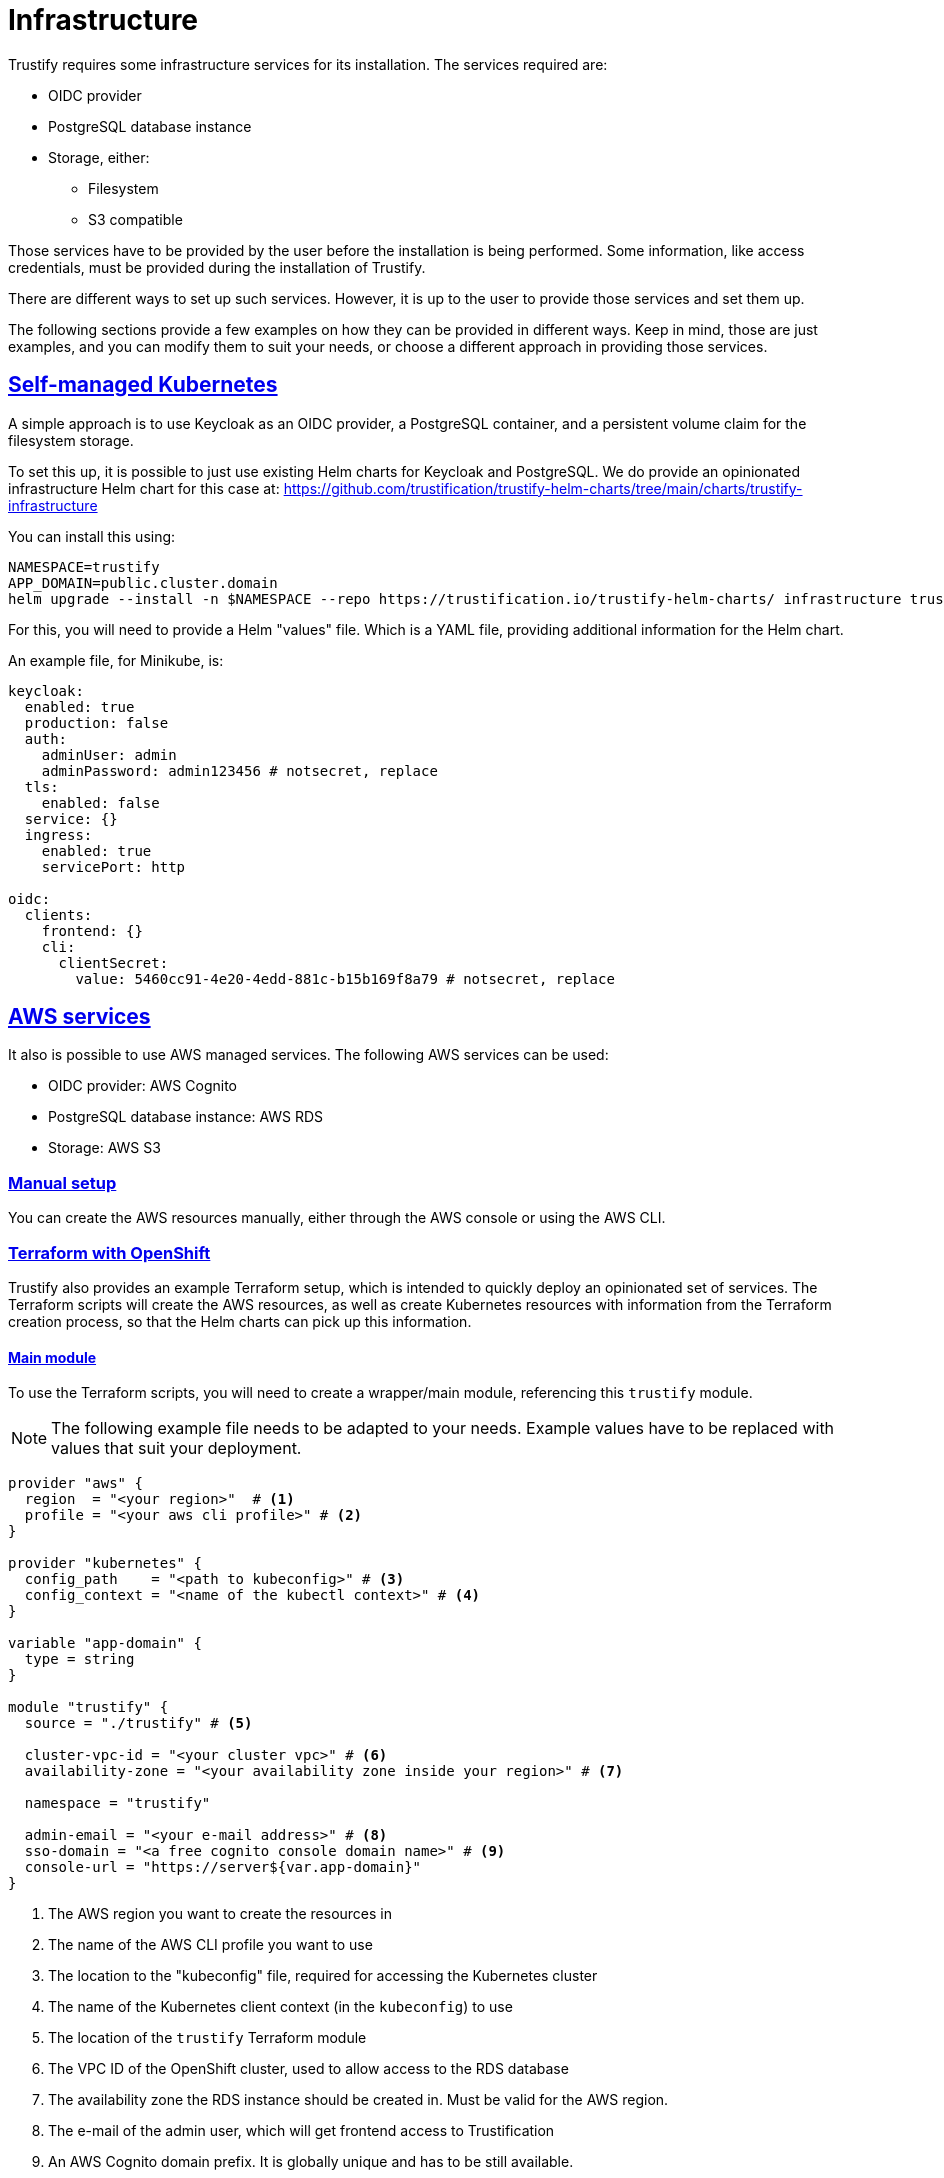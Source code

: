 
:sectlinks:

= Infrastructure

Trustify requires some infrastructure services for its installation. The services required are:

* OIDC provider
* PostgreSQL database instance
* Storage, either:
** Filesystem
** S3 compatible

Those services have to be provided by the user before the installation is being performed. Some information, like access
credentials, must be provided during the installation of Trustify.

There are different ways to set up such services. However, it is up to the user to provide those services and set them
up.

The following sections provide a few examples on how they can be provided in different ways. Keep in mind, those are just
examples, and you can modify them to suit your needs, or choose a different approach in providing those services.

== Self-managed Kubernetes

A simple approach is to use Keycloak as an OIDC provider, a PostgreSQL container, and a persistent volume claim for
the filesystem storage.

To set this up, it is possible to just use existing Helm charts for Keycloak and PostgreSQL. We do provide an
opinionated infrastructure Helm chart for this case at: https://github.com/trustification/trustify-helm-charts/tree/main/charts/trustify-infrastructure

You can install this using:

[source,bash]
----
NAMESPACE=trustify
APP_DOMAIN=public.cluster.domain
helm upgrade --install -n $NAMESPACE --repo https://trustification.io/trustify-helm-charts/ infrastructure trustify-infrastructure --values <values-file> --set-string keycloak.ingress.hostname=sso$APP_DOMAIN --set-string appDomain=$APP_DOMAIN
----

For this, you will need to provide a Helm "values" file. Which is a YAML file, providing additional information for
the Helm chart.

An example file, for Minikube, is:

[source,yaml]
----
keycloak:
  enabled: true
  production: false
  auth:
    adminUser: admin
    adminPassword: admin123456 # notsecret, replace
  tls:
    enabled: false
  service: {}
  ingress:
    enabled: true
    servicePort: http

oidc:
  clients:
    frontend: {}
    cli:
      clientSecret:
        value: 5460cc91-4e20-4edd-881c-b15b169f8a79 # notsecret, replace
----

== AWS services

It also is possible to use AWS managed services. The following AWS services can be used:

* OIDC provider: AWS Cognito
* PostgreSQL database instance: AWS RDS
* Storage: AWS S3

=== Manual setup

You can create the AWS resources manually, either through the AWS console or using the AWS CLI.

=== Terraform with OpenShift

Trustify also provides an example Terraform setup, which is intended to quickly deploy an opinionated set of services.
The Terraform scripts will create the AWS resources, as well as create Kubernetes resources with information from the
Terraform creation process, so that the Helm charts can pick up this information.

==== Main module

To use the Terraform scripts, you will need to create a wrapper/main module, referencing this `trustify` module.

NOTE: The following example file needs to be adapted to your needs.
Example values have to be replaced with values that suit your deployment.

[source,hcl-terraform]
----
provider "aws" {
  region  = "<your region>"  # <1>
  profile = "<your aws cli profile>" # <2>
}

provider "kubernetes" {
  config_path    = "<path to kubeconfig>" # <3>
  config_context = "<name of the kubectl context>" # <4>
}

variable "app-domain" {
  type = string
}

module "trustify" {
  source = "./trustify" # <5>

  cluster-vpc-id = "<your cluster vpc>" # <6>
  availability-zone = "<your availability zone inside your region>" # <7>

  namespace = "trustify"

  admin-email = "<your e-mail address>" # <8>
  sso-domain = "<a free cognito console domain name>" # <9>
  console-url = "https://server${var.app-domain}"
}
----
<1> The AWS region you want to create the resources in
<2> The name of the AWS CLI profile you want to use
<3> The location to the "kubeconfig" file, required for accessing the Kubernetes cluster
<4> The name of the Kubernetes client context (in the `kubeconfig`) to use
<5> The location of the `trustify` Terraform module
<6> The VPC ID of the OpenShift cluster, used to allow access to the RDS database
<7> The availability zone the RDS instance should be created in. Must be valid for the AWS region.
<8> The e-mail of the admin user, which will get frontend access to Trustification
<9> An AWS Cognito domain prefix. It is globally unique and has to be still available.

==== Creating the resources

First, initialize the OpenTofu instance.
This will set up the required providers and does not yet create any resources:

[source,bash]
----
tofu init
----

The following commands require the environment variable `APP_DOMAIN` to be set.
You can do this using the following command:

[source,bash]
----
NAMESPACE=trustify
APP_DOMAIN=-$NAMESPACE.$(kubectl -n openshift-ingress-operator get ingresscontrollers.operator.openshift.io default -o jsonpath='{.status.domain}')
----

Then, check if the resources can be created. This does not yet create the resources:

[source,bash]
----
tofu plan --var app-domain=$APP_DOMAIN
----

This will show you the resources which will get created and check if the creation is expected to be successful.

If this worked fine, proceed with actually creating the resources:

[source,bash]
----
tofu apply --var app-domain=$APP_DOMAIN
----

This will also create some resources in the Kubernetes cluster, including the credentials to the AWS accounts
created for accessing the created AWS resources.

=== Running the Helm chart

Prepare a "values" files, named `values-ocp-aws.yaml`:

[source,yaml]
----
ingress:
  className: openshift-default

authenticator:
  type: cognito

storage:
  type: s3
  region:
    valueFrom:
      configMapKeyRef:
        name: aws-storage
        key: region
  bucket: trustify
  accessKey:
    valueFrom:
      secretKeyRef:
        name: storage-credentials
        key: aws_access_key_id
  secretKey:
    valueFrom:
      secretKeyRef:
        name: storage-credentials
        key: aws_secret_access_key

database:
  host:
    valueFrom:
      secretKeyRef:
        name: postgresql-credentials
        key: db.host
  port:
    valueFrom:
      secretKeyRef:
        name: postgresql-credentials
        key: db.port
  name:
    valueFrom:
      secretKeyRef:
        name: postgresql-credentials
        key: db.name
  username:
    valueFrom:
      secretKeyRef:
        name: postgresql-credentials
        key: db.user
  password:
    valueFrom:
      secretKeyRef:
        name: postgresql-credentials
        key: db.port

createDatabase:
  name:
    valueFrom:
      secretKeyRef:
        name: postgresql-admin-credentials
        key: db.name
  username:
    valueFrom:
      secretKeyRef:
        name: postgresql-admin-credentials
        key: db.user
  password:
    valueFrom:
      secretKeyRef:
        name: postgresql-admin-credentials
        key: db.password

migrateDatabase:
  username:
    valueFrom:
      secretKeyRef:
        name: postgresql-admin-credentials
        key: db.user
  password:
    valueFrom:
      secretKeyRef:
        name: postgresql-admin-credentials
        key: db.password

modules:
  createDatabase:
    enabled: true
  migrateDatabase:
    enabled: true

oidc:
  issuerUrl:
    valueFrom:
      configMapKeyRef:
        name: aws-oidc
        key: issuer-url
  clients:
    frontend:
      clientId:
        valueFrom:
          secretKeyRef:
            name: oidc-frontend
            key: client-id
    cli:
      clientId:
        valueFrom:
          secretKeyRef:
            name: oidc-cli
            key: client-id
      clientSecret:
        valueFrom:
          secretKeyRef:
            name: oidc-cli
            key: client-secret
----

You can now run the Helm chart using the following command:

[source,bash]
----
helm upgrade --install --repo https://trustification.io/trustify-helm-charts/ --devel -n $NAMESPACE trustify charts/trustify --values values-ocp-aws.yaml --set-string appDomain=$APP_DOMAIN
----

NOTE: The `--devel` flag is currently necessary as the Helm chart has a pre-release version.

== Red Hat Services on Openshift

Install the following Red Hat services:

* Red Hat Single Sign-on (SSO) operator as the OpenID Connect (OIDC) provider.
* Red Hat OpenShift Data Foundation operator as the storage provider.

=== Manual setup

==== Red Hat Single Sign-on operator

 * Install Single Sign-on operator with deployment https://docs.redhat.com/en/documentation/red_hat_single_sign-on/7.6/html/server_installation_and_configuration_guide/operator#installing-operator[guide].
 * Navigate to the related Keycloak instance of RHSSO operator and login to the Admin console with valid credentials.

Complete the following steps to configure Keycloak:

[[_realm_creation]]
===== Realm Creation

 * Create a new **Realm** within your Keycloak instance.

[[_role_definition]]
===== Role Definition

 * Create a custom role, for example, `trust-admin`.
 * Assign the `trust-admin` role to the default roles for your newly created realm.
 * Navigate to **Realm Settings** -> **Roles** tab -> Select the `default-roles-{your-realm-name}` role -> **Role Mappings** tab -> **Assign Role** to add `trust-admin`.

[[_client_scope_definition]]
===== Client Scope Definition

 * Create the following **Client Scopes** with the `openid-connect` protocol:
  ** `read:document`
  ** `create:document`
  ** `update:document`
  ** `delete:document`

[[_assign_role_to_client_scope]]
===== Assign Roles to Client Scopes

 * After creating the Client Scopes in <<_client_scope_definition,Client Scope Definition>>, navigate to each individual **Client Scope**.
 * Select the **Scope** tab within each Client Scope's settings.
 * Move the `trust-admin` role (created in <<_role_definition,Role Definition>>) from the Available Roles to the Assigned Roles for each scope.

[[_client_import]]
===== Client Import

 * Go to Keycloak administration console -> Go to **Clients** section.
 * Click the **Create** button -> then **Import**.
 * Select and import the following client configuration files:
 ** `frontend.json`

[source, json]
----
{
    "clientId": "frontend",
    "clientAuthenticatorType": "client-secret",
    "enabled": true,
    "publicClient": true,
    "implicitFlowEnabled": true,
    "standardFlowEnabled": true,
    "directAccessGrantsEnabled": false,
    "serviceAccountsEnabled": false,
    "fullScopeAllowed": true,
    "webOrigins": [
      "*"
    ],
    "defaultClientScopes": [
      "basic",
      "email",
      "profile",
      "roles",
      "web-origins",
      "create:document",
      "read:document",
      "update:document",
      "delete:document"
    ],
    "optionalClientScopes": [
      "address",
      "microprofile-jwt",
      "offline_access",
      "phone"
    ],
    "attributes": {
      "access.token.lifespan": "300",
      "post.logout.redirect.uris": "+"
    }
  }
----
 ** `cli.json`

[source, json]
----
{
  "clientId": "cli",
  "clientAuthenticatorType": "client-secret",
  "enabled": true,
  "publicClient": false,
  "implicitFlowEnabled": false,
  "standardFlowEnabled": false,
  "directAccessGrantsEnabled": false,
  "serviceAccountsEnabled": true,
  "fullScopeAllowed": true,
  "defaultClientScopes": [
    "basic",
    "email",
    "profile",
    "roles",
    "web-origins",
    "create:document",
    "read:document",
    "update:document",
    "delete:document"
  ],
  "optionalClientScopes": [
    "address",
    "microprofile-jwt",
    "offline_access",
    "phone"
  ],
  "attributes": {
    "access.token.lifespan": "300",
    "post.logout.redirect.uris": "+"
  }
}
----

[[_user_management]]
===== User Management

 * Go to the **Users** section and add a new user.
 * Go to the **Role Mapping** tab for this user, and assign the `trust-admin` role to the user.
 * Under the **Credentials** tab, set a password for this user.

[[_cli_client_secret]]
===== Retrieve CLI Client Secret

 * Navigate to the **Clients** section and select the `cli` client that you imported in <<_client_import,Client Import>>.
 * Go to the **Credentials** tab.
 * Retrieve the **secret** displayed here. This secret is essential for the Helm chart installation.

[[_frontend_redirect_uris]]
===== Configure Frontend Redirect URIs

 * Navigate to the **Clients** section and select the `frontend` client that you imported in <<_client_import,Client Import>>.
 * In the **Valid Redirect URIs** field, add the application URL that will be used after the Helm installation which is `https://server{appDomain}`.
 
[NOTE]
 Failure to update this field will result in a redirect URI error during application login.

===== Usage

For the RHTPA installation, the following OIDC values are retrieved from your Keycloak (RH-SSO) configuration:

* **issuerURL**: `_keycloakURL_/realms/<<_realm_creation,Realm name>>`
* **frontend**: `empty object as {}`

[NOTE]
This means no secret or specific configuration is needed for the OIDC setup to install RHTPA.

* **cli**: Retrieve the **Client Secret** from the Keycloak admin console by navigating to **Clients** -> **cli** -> **Credentials** tab.

==== Red Hat OpenShift Data Foundation Operator Configuration

This guide details the steps to configure and verify the Red Hat OpenShift Data Foundation Operator.

[[_prerequisites]]
===== Prerequisites

Before proceeding with the Openshift Data Foundation installation, ensure you have the following:

* Install the latest version of the link:https://github.com/noobaa/noobaa.github.io/blob/master/noobaa-operator-cli.md[NooBaa CLI].

.Optional: Add additional OpenShift Data Foundation nodes.

To avoid performance issues, add additional nodes to the Openshift Cluster:

 * To create additional nodes, run the following command:

[source, bash]
----
curl -s https://raw.githubusercontent.com/red-hat-storage/ocs-training/master/training/modules/ocs4/attachments/create_machinesets.sh | bash
----
 * Wait for the new nodes to be in a `READY` and `AVAILABLE` state. Verify the Machineset status with:

[source, bash]
----
watch "oc get machinesets -n openshift-machine-api | egrep 'NAME|workerocs'"
----
 * Confirm the nodes are ready for use:

[source, bash]
----
oc get nodes -l cluster.ocs.openshift.io/openshift-storage=
----
===== Installation

Follow these steps to install and configure the Openshift Data Foundation Operator:

* Create a dedicated namespace for the Openshift Data Foundation installation.

[source, bash]
----
oc create namespace openshift-storage
----
* Label the namespace to enable cluster monitoring.

[source, bash]
----
oc label namespace openshift-storage "openshift.io/cluster-monitoring=true"
----
* Install the Openshift Data Foundation Operator by following the official deployment link:https://docs.redhat.com/en/documentation/red_hat_openshift_data_foundation/4.18/html-single/deploying_openshift_data_foundation_on_any_platform/index#deploy-standalone-multicloud-object-gateway[guide].

* Confirm the Openshift Data Foundation installation is successful and the `StorageCluster` is in a `READY` state.

[source, bash]
----
oc get storagecluster -n openshift-storage ocs-storagecluster -o jsonpath='{.status.phase}{"\n"}'
----
[[_object_storage]]
===== Object Storage Configuration
After Openshift Data Foundation is installed, proceed with the following steps to configure and test object storage:

* Get the `AWS_ACCESS_KEY_ID`, `AWS_SECRET_ACCESS_KEY`, and `External DNS` (under the S3 address section) from the `NooBaa` status command.

[source, bash]
----
noobaa status -n openshift-storage
----
* Create new object buckets by following the link:https://docs.redhat.com/en/documentation/red_hat_openshift_data_foundation/4.18/html-single/managing_hybrid_and_multicloud_resources/index#creating-new-buckets-using-mcg-object-browser_rhodf[guide].

[[_ocp_tls_certs]]
===== Export Default Openshift TLS Certs
* Export the cluster's default TLS certificate. This is often required for S3 clients to trust the endpoint.

[source, bash]
----
oc get secret -n openshift-ingress  router-certs-default -o go-template='{{index .data "tls.crt"}}' | base64 -d > tls.crt
----

[[_verify_s3]]
===== Verify S3 Connection
* Verify the connection to your S3 endpoint by exporting the Openshift Data Foundation storage <<_object_storage, details>> and SSL <<_ocp_tls_certs, certs>> using the AWS CLI.

[source, bash]
----
export AWS_ACCESS_KEY_ID=<AWS Access key>
export AWS_SECRET_ACCESS_KEY=<AWS Secret>
export AWS_CA_BUNDLE=<path to tls.crt>
aws  s3 ls --endpoint <External DNS>
----

.Optional: Add Bucket Policies
To add bucket policies to object buckets by using the Amazon Web Services (AWS) command-line interface to manage access permissions.

[[_bucket_policy]]
===== Create Bucket Policy
 * Create a `policy.json` file with the desired content. The example below grants `Allow` access to anyone; update the `Principal` section to restrict user permissions.

[source, json]
----
{
"Statement": [
      {
        "Effect": "Allow",
        "Principal": "*",
        "Action": [
            "s3:GetObject",
            "s3:DeleteObject",
            "s3:ListBucket",
            "s3:PutObject",
            "s3:ListAllMyBuckets"
        ],
        "Resource": ["arn:aws:s3:::<bucketname>","arn:aws:s3:::<bucketname>/*"]
      }
  ]
}
----
 * Run the following command to update the bucket policy:

[source, bash]
----
aws --endpoint <Noobaa External DNS Endpoint> s3api put-bucket-policy --bucket <bucket name> --policy file://<policy.json file path>
----
===== Usage
For the RHTPA installation, the following S3 values are retrieved from your Red Hat OpenShift Data Foundation installation:

* **type**: `s3`
* **region**: The external DNS from the noobaa status command. For more information, refer to <<_retrieve_noobaa_credentials_and_endpoint,Object Storage Configuration and Testing>> section.
* **bucket**: S3 Bucket created
* **accessKey**: AWS_ACCESS_KEY_ID 
* **secretKey**: AWS_SECRET_ACCESS_KEY

Additionally, you must refer to the `tls.crt` file for installing with the `Values.tls.additionalTrustAnchor` option.

